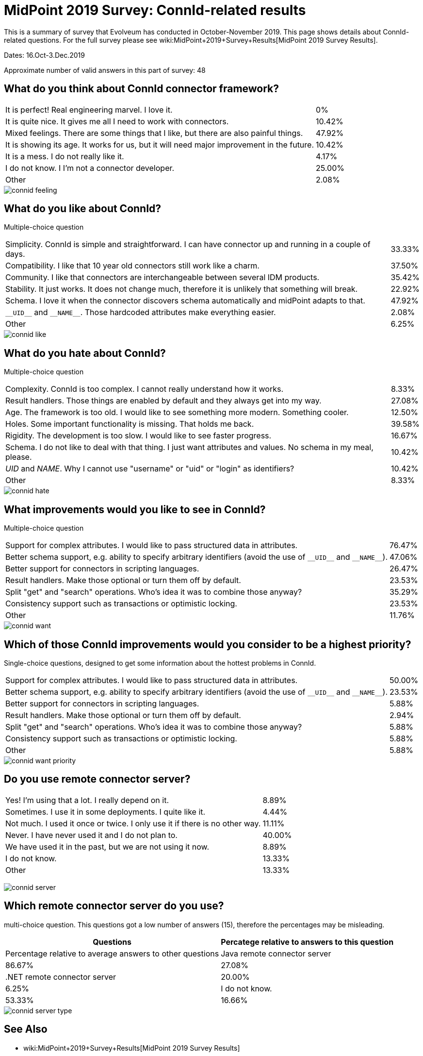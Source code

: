 = MidPoint 2019 Survey: ConnId-related results
:page-wiki-name: MidPoint 2019 Surver: ConnId-related results
:page-wiki-id: 44302511
:page-wiki-metadata-create-user: semancik
:page-wiki-metadata-create-date: 2020-01-15T12:02:25.554+01:00
:page-wiki-metadata-modify-user: semancik
:page-wiki-metadata-modify-date: 2020-01-15T12:25:27.314+01:00
:page-nav-title: ConnId-related results

This is a summary of survey that Evolveum has conducted in October-November 2019.
This page shows details about ConnId-related questions.
For the full survey please see wiki:MidPoint+2019+Survey+Results[MidPoint 2019 Survey Results].

Dates: 16.Oct-3.Dec.2019

Approximate number of valid answers in this part of survey: 48


== What do you think about ConnId connector framework?

[%autowidth,cols="1,1"]
|===
| It is perfect! Real engineering marvel.
I love it.
| 0%


| It is quite nice.
It gives me all I need to work with connectors.
| 10.42%


| Mixed feelings.
There are some things that I like, but there are also painful things.
| 47.92%


| It is showing its age.
It works for us, but it will need major improvement in the future.
| 10.42%


| It is a mess.
I do not really like it.
| 4.17%


| I do not know.
I I'm not a connector developer.
| 25.00%


| Other
| 2.08%

|===

image::connid-feeling.png[]

== What do you like about ConnId?

Multiple-choice question

[%autowidth,cols="1,1"]
|===
| Simplicity.
ConnId is simple and straightforward.
I can have connector up and running in a couple of days.
| 33.33%


| Compatibility.
I like that 10 year old connectors still work like a charm.
| 37.50%


| Community.
I like that connectors are interchangeable between several IDM products.
| 35.42%


| Stability.
It just works.
It does not change much, therefore it is unlikely that something will break.
| 22.92%


| Schema.
I love it when the connector discovers schema automatically and midPoint adapts to that.
| 47.92%


| `pass:[__UID__]` and `pass:[__NAME__]`.
Those hardcoded attributes make everything easier.
| 2.08%


| Other
| 6.25%

|===

image::connid-like.png[]

== What do you hate about ConnId?

Multiple-choice question

[%autowidth,cols="1,1"]
|===
| Complexity.
ConnId is too complex.
I cannot really understand how it works.
| 8.33%


| Result handlers.
Those things are enabled by default and they always get into my way.
| 27.08%


| Age.
The framework is too old.
I would like to see something more modern.
Something cooler.
| 12.50%


| Holes.
Some important functionality is missing.
That holds me back.
| 39.58%


| Rigidity.
The development is too slow.
I would like to see faster progress.
| 16.67%


| Schema.
I do not like to deal with that thing.
I just want attributes and values.
No schema in my meal, please.
| 10.42%


| __UID__ and __NAME__.
Why I cannot use "username" or "uid" or "login" as identifiers?
| 10.42%


| Other
| 8.33%

|===

image::connid-hate.png[]

== What improvements would you like to see in ConnId?

Multiple-choice question

[%autowidth,cols="1,1"]
|===
| Support for complex attributes.
I would like to pass structured data in attributes.
| 76.47%


| Better schema support, e.g. ability to specify arbitrary identifiers (avoid the use of `pass:[__UID__]` and `pass:[__NAME__]`).
| 47.06%


| Better support for connectors in scripting languages.
| 26.47%


| Result handlers.
Make those optional or turn them off by default.
| 23.53%


| Split "get" and "search" operations.
Who's idea it was to combine those anyway?
| 35.29%


| Consistency support such as transactions or optimistic locking.
| 23.53%


| Other
| 11.76%


|===

image::connid-want.png[]

== Which of those ConnId improvements would you consider to be a highest priority?

Single-choice questions, designed to get some information about the hottest problems in ConnId.

[%autowidth,cols="1,1"]
|===
| Support for complex attributes.
I would like to pass structured data in attributes.
| 50.00%


| Better schema support, e.g. ability to specify arbitrary identifiers (avoid the use of `pass:[__UID__]` and `pass:[__NAME__]`).
| 23.53%


| Better support for connectors in scripting languages.
| 5.88%


| Result handlers.
Make those optional or turn them off by default.
| 2.94%


| Split "get" and "search" operations.
Who's idea it was to combine those anyway?
| 5.88%


| Consistency support such as transactions or optimistic locking.
| 5.88%


| Other
| 5.88%


|===

image::connid-want-priority.png[]

== Do you use remote connector server?

[%autowidth,cols="1,1"]
|===
| Yes! I'm using that a lot.
I really depend on it.
| 8.89%


| Sometimes.
I use it in some deployments.
I quite like it.
| 4.44%


| Not much.
I used it once or twice.
I only use it if there is no other way.
| 11.11%


| Never.
I have never used it and I do not plan to.
| 40.00%


| We have used it in the past, but we are not using it now.
| 8.89%


| I do not know.
| 13.33%


| Other
| 13.33%

|===

image:connid-server.png[]

== Which remote connector server do you use?

multi-choice question.
This questions got a low number of answers (15), therefore the percentages may be misleading.

[%autowidth,cols="1,1"]
|===
| Questions | Percatege relative to answers to this question | Percentage relative to average answers to other questions

| Java remote connector server
| 86.67%
| 27.08%


| .NET remote connector server
| 20.00%
| 6.25%


| I do not know.
| 53.33%
| 16.66%

|===

image::connid-server-type.png[]

== See Also

* wiki:MidPoint+2019+Survey+Results[MidPoint 2019 Survey Results]